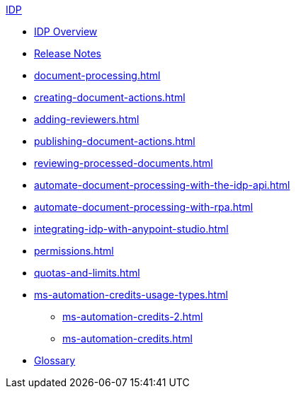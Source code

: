 .xref:index.adoc[IDP]
* xref:index.adoc[IDP Overview]
* xref:release-notes.adoc[Release Notes]
* xref:document-processing.adoc[]
* xref:creating-document-actions.adoc[]
* xref:adding-reviewers.adoc[]
* xref:publishing-document-actions.adoc[]
* xref:reviewing-processed-documents.adoc[]
* xref:automate-document-processing-with-the-idp-api.adoc[]
* xref:automate-document-processing-with-rpa.adoc[]
* xref:integrating-idp-with-anypoint-studio.adoc[]
* xref:permissions.adoc[]
* xref:quotas-and-limits.adoc[]
* xref:ms-automation-credits-usage-types.adoc[]
** xref:ms-automation-credits-2.adoc[]
** xref:ms-automation-credits.adoc[]
* xref:glossary.adoc[Glossary]
